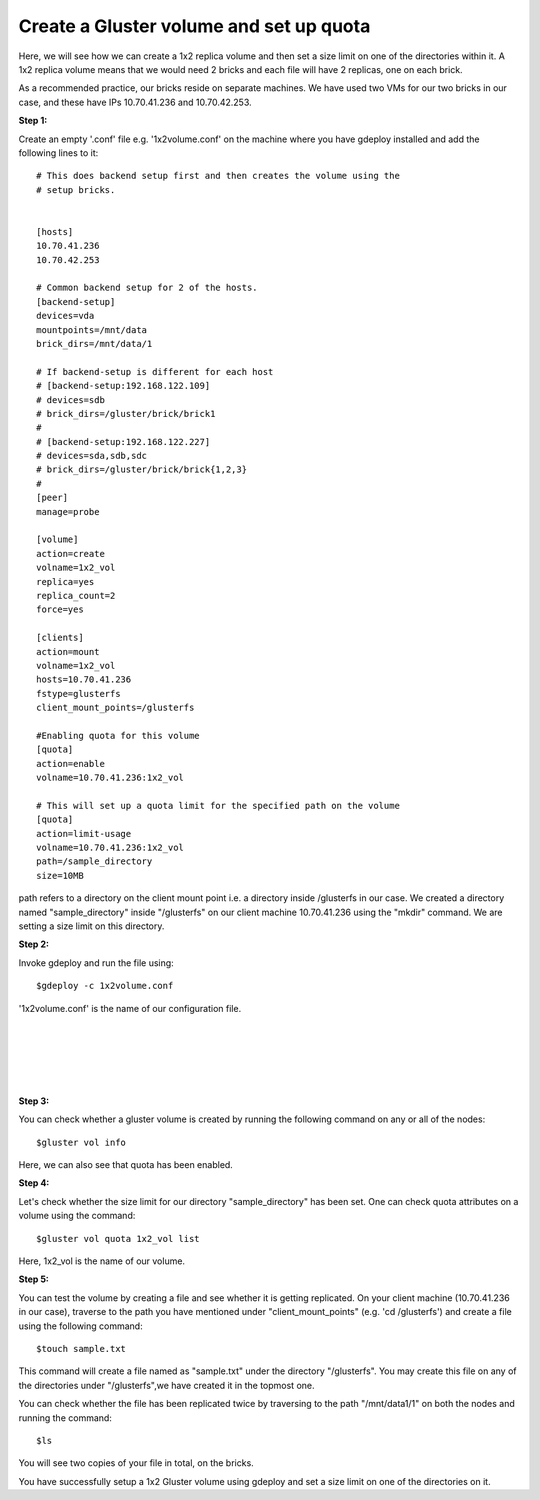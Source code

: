 
Create a Gluster volume and set up quota
========================================

Here, we will see how we can create a 1x2 replica volume and then set a size limit on one of the directories within it. A 1x2 replica volume means that we would need 2 bricks and each file will have 2 replicas, one on each brick. 

As a recommended practice, our bricks reside on separate machines. We have used two VMs for our two bricks in our case, and these have IPs 10.70.41.236 and 10.70.42.253.


**Step 1:**

Create an empty '.conf' file e.g. '1x2volume.conf' on the machine where you have gdeploy installed and add the following lines to it::


	# This does backend setup first and then creates the volume using the
	# setup bricks.


	[hosts]
	10.70.41.236
	10.70.42.253

	# Common backend setup for 2 of the hosts.
	[backend-setup]
	devices=vda
	mountpoints=/mnt/data
	brick_dirs=/mnt/data/1

	# If backend-setup is different for each host
	# [backend-setup:192.168.122.109]
	# devices=sdb
	# brick_dirs=/gluster/brick/brick1
	#
	# [backend-setup:192.168.122.227]
	# devices=sda,sdb,sdc
	# brick_dirs=/gluster/brick/brick{1,2,3}
	#
	[peer]
	manage=probe

	[volume]
	action=create
	volname=1x2_vol
	replica=yes
	replica_count=2
	force=yes

	[clients]
	action=mount
	volname=1x2_vol
	hosts=10.70.41.236
	fstype=glusterfs
	client_mount_points=/glusterfs

	#Enabling quota for this volume
	[quota]
	action=enable
	volname=10.70.41.236:1x2_vol

	# This will set up a quota limit for the specified path on the volume
	[quota]
	action=limit-usage
	volname=10.70.41.236:1x2_vol
	path=/sample_directory
	size=10MB

path refers to a directory on the client mount point i.e. a directory inside /glusterfs in our case. We created a directory named "sample_directory" inside "/glusterfs" on our client machine 10.70.41.236 using the "mkdir" command. We are setting a size limit on this directory. 

**Step 2:**

Invoke gdeploy and run the file using::

	$gdeploy -c 1x2volume.conf

'1x2volume.conf' is the name of our configuration file.

.. image:: images/quota_new/1.png
|
.. image:: images/quota_new/2.png
|
.. image:: images/quota_new/3.png
|
.. image:: images/quota_new/4.png
|
.. image:: images/quota_new/5.png
|
.. image:: images/quota_new/6.png


**Step 3:**

You can check whether a gluster volume is created by running the following command on any or all of the nodes::

	$gluster vol info

.. image:: images/quota_new/7.png

Here, we can also see that quota has been enabled.

**Step 4:**

Let's check whether the size limit for our directory "sample_directory" has been set. 
One can check quota attributes on a volume using the command::

	$gluster vol quota 1x2_vol list

Here, 1x2_vol is the name of our volume.

.. image:: images/quota_new/8.png

**Step 5:**

You can test the volume by creating a file and see whether it is getting replicated. On your client machine (10.70.41.236 in our case), traverse to the path you have mentioned under "client_mount_points" (e.g. 'cd /glusterfs') and create a file using the following command::

	$touch sample.txt

This command will create a file named as "sample.txt" under the directory "/glusterfs". You may create this file on any of the directories under "/glusterfs",we have created it in the topmost one.

You can check whether the file has been replicated twice by traversing to the path "/mnt/data1/1" on both the nodes and running the command::

	$ls

You will see two copies of your file in total, on the bricks. 



You have successfully setup a 1x2 Gluster volume using gdeploy and set a size limit on one of the directories on it.



